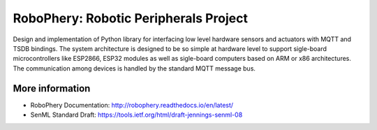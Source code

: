 
======================================
RoboPhery: Robotic Peripherals Project
======================================


Design and implementation of Python library for interfacing low level hardware
sensors and actuators with MQTT and TSDB bindings. The system architecture is
designed to be so simple at hardware level to support sigle-board
microcontrollers like ESP2866, ESP32 modules as well as sigle-board computers
based on ARM or x86 architectures. The communication among devices is handled
by the standard MQTT message bus.


More information
================

* RoboPhery Documentation: http://robophery.readthedocs.io/en/latest/
* SenML Standard Draft: https://tools.ietf.org/html/draft-jennings-senml-08
